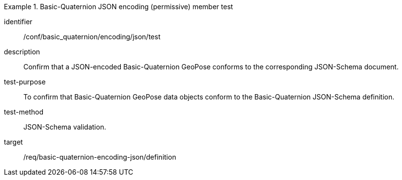
[abstract_test]
.Basic-Quaternion JSON encoding (permissive) member test
====
[%metadata]
identifier:: /conf/basic_quaternion/encoding/json/test
description:: Confirm that a JSON-encoded Basic-Quaternion GeoPose conforms to the corresponding JSON-Schema document.
test-purpose:: To confirm that Basic-Quaternion GeoPose data objects conform to the Basic-Quaternion JSON-Schema definition.
test-method:: JSON-Schema validation.
target:: /req/basic-quaternion-encoding-json/definition
====
